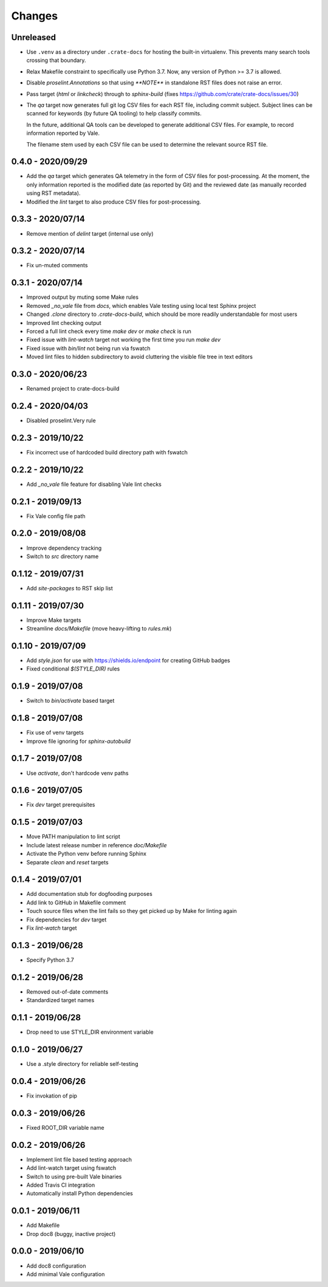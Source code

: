=======
Changes
=======


Unreleased
==========

- Use ``.venv`` as a directory under ``.crate-docs`` for
  hosting the built-in virtualenv. This prevents many
  search tools crossing that boundary.

- Relax Makefile constraint to specifically use Python 3.7.
  Now, any version of Python >= 3.7 is allowed.

- Disable `proselint.Annotations` so that using `**NOTE**` in standalone RST
  files does not raise an error.

- Pass target (`html` or `linkcheck`) through to `sphinx-build` (fixes
  https://github.com/crate/crate-docs/issues/30)

- The `qa` target now generates full git log CSV files for each RST file,
  including commit subject. Subject lines can be scanned for keywords (by future
  QA tooling) to help classify commits.

  In the future, additional QA tools can be developed to generate additional
  CSV files. For example, to record information reported by Vale.

  The filename stem used by each CSV file can be used to determine the relevant
  source RST file.


0.4.0 - 2020/09/29
==================

- Add the `qa` target which generates QA telemetry in the form of CSV files for
  post-processing. At the moment, the only information reported is the modified
  date (as reported by Git) and the reviewed date (as manually recorded using
  RST metadata).
- Modified the `lint` target to also produce CSV files for post-processing.


0.3.3 - 2020/07/14
==================

- Remove mention of `delint` target (internal use only)


0.3.2 - 2020/07/14
==================

- Fix un-muted comments


0.3.1 - 2020/07/14
==================

- Improved output by muting some Make rules
- Removed `_no_vale` file from `docs`, which enables Vale testing using local
  test Sphinx project
- Changed `.clone` directory to `.crate-docs-build`, which should be more
  readily understandable for most users
- Improved lint checking output
- Forced a full lint check every time `make dev` or `make check` is run
- Fixed issue with `lint-watch` target not working the first time you run `make
  dev`
- Fixed issue with `bin/lint` not being run via fswatch
- Moved lint files to hidden subdirectory to avoid cluttering the visible file
  tree in text editors


0.3.0 - 2020/06/23
==================

- Renamed project to crate-docs-build


0.2.4 - 2020/04/03
==================

- Disabled proselint.Very rule


0.2.3 - 2019/10/22
==================

- Fix incorrect use of hardcoded build directory path with fswatch


0.2.2 - 2019/10/22
==================

- Add `_no_vale` file feature for disabling Vale lint checks


0.2.1 - 2019/09/13
===================

- Fix Vale config file path


0.2.0 - 2019/08/08
===================

- Improve dependency tracking
- Switch to `src` directory name


0.1.12 - 2019/07/31
===================

- Add `site-packages` to RST skip list


0.1.11 - 2019/07/30
===================

- Improve Make targets
- Streamline `docs/Makefile` (move heavy-lifting to `rules.mk`)


0.1.10 - 2019/07/09
===================

- Add `style.json` for use with https://shields.io/endpoint for creating GitHub
  badges
- Fixed conditional `$(STYLE_DIR)` rules


0.1.9 - 2019/07/08
==================

- Switch to `bin/activate` based target


0.1.8 - 2019/07/08
==================

- Fix use of venv targets
- Improve file ignoring for `sphinx-autobuild`


0.1.7 - 2019/07/08
==================

- Use `activate`, don't hardcode venv paths


0.1.6 - 2019/07/05
==================

- Fix `dev` target prerequisites


0.1.5 - 2019/07/03
==================

- Move PATH manipulation to lint script
- Include latest release number in reference `doc/Makefile`
- Activate the Python venv before running Sphinx
- Separate `clean` and `reset` targets


0.1.4 - 2019/07/01
==================

- Add documentation stub for dogfooding purposes
- Add link to GitHub in Makefile comment
- Touch source files when the lint fails so they get picked up by Make
  for linting again
- Fix dependencies for `dev` target
- Fix `lint-watch` target


0.1.3 - 2019/06/28
==================

- Specify Python 3.7


0.1.2 - 2019/06/28
==================

- Removed out-of-date comments
- Standardized target names


0.1.1 - 2019/06/28
==================

- Drop need to use STYLE_DIR environment variable


0.1.0 - 2019/06/27
==================

- Use a .style directory for reliable self-testing


0.0.4 - 2019/06/26
==================

- Fix invokation of pip


0.0.3 - 2019/06/26
==================

- Fixed ROOT_DIR variable name


0.0.2 - 2019/06/26
==================

- Implement lint file based testing approach
- Add lint-watch target using fswatch
- Switch to using pre-built Vale binaries
- Added Travis CI integration
- Automatically install Python dependencies


0.0.1 - 2019/06/11
==================

- Add Makefile
- Drop doc8 (buggy, inactive project)


0.0.0 - 2019/06/10
==================

- Add doc8 configuration
- Add minimal Vale configuration
